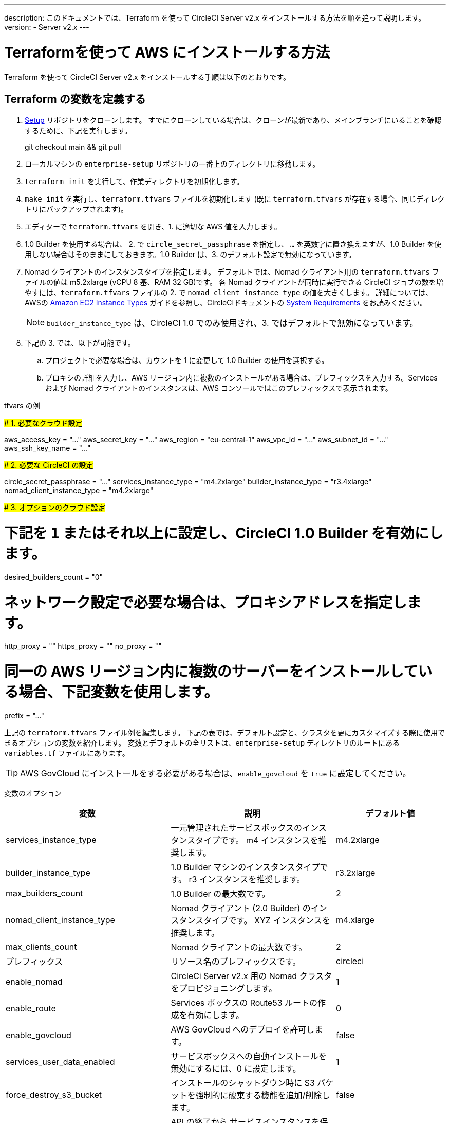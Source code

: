 ---

description: このドキュメントでは、Terraform を使って CircleCI Server v2.x をインストールする方法を順を追って説明します。
version:
- Server v2.x
---

[#install]
= Terraformを使って AWS にインストールする方法


:page-layout: classic-docs
:page-liquid:
:icons: font
:toc: macro
:toc-title:

Terraform を使って CircleCI Server v2.x をインストールする手順は以下のとおりです。

toc::[]

== Terraform の変数を定義する

.  https://github.com/circleci/enterprise-setup[Setup] リポジトリをクローンします。 すでにクローンしている場合は、クローンが最新であり、メインブランチにいることを確認するために、下記を実行します。
+
git checkout main && git pull
. ローカルマシンの `enterprise-setup` リポジトリの一番上のディレクトリに移動します。
. `terraform init` を実行して、作業ディレクトリを初期化します。
. `make init` を実行し、`terraform.tfvars` ファイルを初期化します (既に `terraform.tfvars` が存在する場合、同じディレクトリにバックアップされます)。
. エディターで `terraform.tfvars` を開き、1. に適切な AWS 値を入力します。
. 1.0 Builder を使用する場合は、 2. で `circle_secret_passphrase` を指定し、 `...` を英数字に置き換えますが、1.0 Builder を使用しない場合はそのままにしておきます。1.0 Builder は、3. のデフォルト設定で無効になっています。
. Nomad クライアントのインスタンスタイプを指定します。 デフォルトでは、Nomad クライアント用の `terraform.tfvars` ファイルの値は m5.2xlarge (vCPU 8 基、RAM 32 GB)です。 各 Nomad クライアントが同時に実行できる CircleCI ジョブの数を増やすには、`terraform.tfvars` ファイルの 2. で `nomad_client_instance_type` の値を大きくします。 詳細については、AWSの https://aws.amazon.com/ec2/instance-types[Amazon EC2 Instance Types] ガイドを参照し、CircleCIドキュメントの <<server-ports#nomad-clients,System Requirements>> をお読みください。
+
NOTE: `builder_instance_type` は、CircleCI 1.0 でのみ使用され、3. ではデフォルトで無効になっています。
. 下記の 3. では、以下が可能です。
.. プロジェクトで必要な場合は、カウントを 1 に変更して 1.0 Builder の使用を選択する。
.. プロキシの詳細を入力し、AWS リージョン内に複数のインストールがある場合は、プレフィックスを入力する。Services および Nomad クライアントのインスタンスは、AWS コンソールではこのプレフィックスで表示されます。

.tfvars の例
#####################################
# 1. 必要なクラウド設定
#####################################

aws_access_key = "..." aws_secret_key = "..." aws_region = "eu-central-1"
aws_vpc_id = "..." aws_subnet_id = "..." aws_ssh_key_name = "..."

#####################################
# 2. 必要な CircleCI の設定
#####################################

circle_secret_passphrase = "..." services_instance_type = "m4.2xlarge"
builder_instance_type = "r3.4xlarge"
nomad_client_instance_type = "m4.2xlarge"

#####################################
# 3. オプションのクラウド設定
#####################################

# 下記を `1` またはそれ以上に設定し、CircleCI 1.0 Builder を有効にします。
desired_builders_count = "0"

# ネットワーク設定で必要な場合は、プロキシアドレスを指定します。
http_proxy = ""
https_proxy = ""
no_proxy = ""

# 同一の AWS リージョン内に複数のサーバーをインストールしている場合、下記変数を使用します。
prefix = "..."

上記の `terraform.tfvars` ファイル例を編集します。 下記の表では、デフォルト設定と、クラスタを更にカスタマイズする際に使用できるオプションの変数を紹介します。 変数とデフォルトの全リストは、`enterprise-setup` ディレクトリのルートにある `variables.tf` ファイルにあります。

TIP: AWS GovCloud にインストールをする必要がある場合は、`enable_govcloud` を `true` に設定してください。

変数のオプション


[.table.table-striped]
[cols=3*, options="header", stripes=even]
[cols="3,3,2"]
|===
|変数 |説明 |デフォルト値

|services_instance_type
|一元管理されたサービスボックスのインスタンスタイプです。  m4 インスタンスを推奨します。
|m4.2xlarge

|builder_instance_type
|1.0 Builder マシンのインスタンスタイプです。  r3 インスタンスを推奨します。
|r3.2xlarge

|max_builders_count
|1.0 Builder の最大数です。
|2

|nomad_client_instance_type
|Nomad クライアント (2.0 Builder) のインスタンスタイプです。 XYZ インスタンスを推奨します。
|m4.xlarge

|max_clients_count
|Nomad クライアントの最大数です。
|2

|プレフィックス
|リソース名のプレフィックスです。
|circleci

|enable_nomad
|CircleCi Server v2.x 用の Nomad クラスタをプロビジョニングします。
|1

|enable_route
|Services ボックスの Route53 ルートの作成を有効にします。
|0

|enable_govcloud
|AWS GovCloud へのデプロイを許可します。
|false

|services_user_data_enabled
|サービスボックスへの自動インストールを無効にするには、0 に設定します。
|1

|force_destroy_s3_bucket
|インストールのシャットダウン時に S3 バケットを強制的に破棄する機能を追加/削除します。
|false

|services_disable_api_termination
|API の終了から サービスインスタンスを保護します。 インストールのシャットダウン時に サービスボックスを自動的に終了させたい場合は、false に設定してください。
|true
|===

== インスタンスのプロビジョニング

. 変更内容を `tfvars` ファイルに保存し、以下を実行します。
+
terraform plan
. インスタンスのプロビジョニングを行うために、以下を実行します。
+
terraform apply
+
その際、先に進むかどうかを `yes` と入力して確認するように求められます。
. Terraform の出力の最後に IP アドレスが提供されます。 この IP アドレスにアクセスして、インストール作業を進めてください。
+
// explain what to do if this step fails

== CircleCI へのアクセス

. ブラウザ上に、SSL/TLS の情報ボックスが表示される場合があります。 これは、次の画面でブラウザが管理コンソールへの接続が安全でないことを通知する場合があることを知らせるためのものですが、安全ですのでご安心ください。 [Continue to Setup] をクリックして、インストール先の IP に進みます。
+
.SSL セキュリティ
image::browser-warning.png[SSL Security]
. ホストネームを入力します。 ここではドメイン名または サービスマシンのインスタンスのパブリック IP を指定します。 この時、SSL公開キーと証明書があればアップロードすることも可能です。 これらを入力せずに進む場合は、[Use Self-Signed Cert ] をクリックします。
このオプションを選択すると、管理コンソールにアクセスするたびにセキュリティに関する警告が表示されます。
+
.ホスト名
image::secure-management-console.png[Hostname]
. ライセンスをアップロードします。
. 管理コンソールのセキュリティを保護する方法を設定します。 選択肢は以下の 3 つです。
.. 匿名の管理者によるコンソールへのアクセスを許可。ポート 8800 上の誰でもアクセスが可能です（非推奨）。
.. 管理者コンソールに安全にアクセスできるようパスワードを設定 (推奨)。
.. 既存のディレクトリベースの認証システム (LDPAなど) を使用。
+
.管理者パスワード
image::admin-password.png[Secure the Management Console]
. CircleCI に対して一連の事前チェックが行われます。完了したら、下にスクロールして [Continue] をクリックします。
+
//what should admins do if not all these checks pass
+
.事前チェック
image::preflight.png[Preflight Checks]

== インストールの設定

管理コンソールの設定ページ (your-circleci-hostname.com:8800) が表示されます。

WARNING: このページの設定はいつでも変更することができますが、変更する場合サービスの再起動時に *ダウンタイム* が発生します。 一部の設定については、「運用ガイド」で詳しく説明しています。

. **Hostname:** ホスト名フィールドは、インストールプロセスで事前に入力されているはずですが、そのステップをスキップした場合は、Servies マシンのインスタンスのドメインまたはパブリック IP を入力してください。 [Test Hostname Resolution] をクリックすると、正確に入力されているか確認できます。
. **Services ** : Services のセクションは、サービスを外部化する場合のみ使用します。 外部化はプレミアムサービス契約のお客様のみご利用いただけます。 詳細については、support@circleci.com までお問い合わせください。
+
.外部サービス
image::hostname-services.png[Hostname and Services Settings]
. **Execution Engines** : レガシープロジェクトで 1.0 Builder が必要な場合のみ選択してください。ほとんどの場合、このチェックは外しておきます。
. **Builders Configuration**: 2.0 のセクションでクラスタを選択します。 シングルボックス オプションは、専用のインスタンスではなく サービスマシン上でジョブを実行するため、システムの試用や小規模なチームにのみ適しています。
+
.1.0 / 2.0 Builder
image::builders.png[Execution Engine]
. **GitHub Integration**: CircleCI を GitHub.com または GitHub Enterprise の新しい OAuth アプリケーションとして、ページに記載されている手順で登録します。
+
NOTE: 「Unknown error authenticating via GitHub. Try again, or contact us.」というメッセージが表示された場合は、ホームページ URL とコールバック URL で https: の代わりに http: を使用してみてください。
.. GitHub から Client ID と Secret をコピーして、該当するフィールドにペーストし、[Test Authentication] をクリックします。
.. GitHub.com をご利用の場合は、ステップ 6 に進みます。 Github Enterprise をご利用の場合は、いくつかの追加手順を行い、API トークンを提供していただき、お客様の組織を確認する必要があります。 トークンを提供するには、GitHub Enterprise のダッシュボードから以下を実行してください。
... Personal Settings (右上) に行き、  Developer Settings  Personal Access Tokens に移動します。
... [generate new token] をクリックします。 誤って削除されないように、トークンには適切な名前を付けてください。 チェックボックスには何もチェックを入れないでください。ここでは、デフォルトのパブリックな読み取りレベルのアクセスが必要なだけで、追加のアクセス権限は必要ありません。 このトークンは一人のユーザーが所有するのではなく、組織全体で共有することをお勧めします。
... 新しいトークンをコピーして、GitHub Enterprise Default API Token フィールドに貼り付けます。
+
.Github Enterprise Token を入力します。
image::ghe_token.png[Github Integration]
. **LDAP**: インストールに LDAP 認証を使用する場合は、LDAP のセクションに必要な情報を入力してください。 LDAP 設定の詳細については、 https://circleci.com/docs/2.0/authentication/#ldap[LDAP 認証ガイド]をご覧ください。
. **Privacy**: インストールには SSL 証明書と SSL キーの使用をお勧めします。 インストールの際にこのステップを行わなかった場合は、この Privacy のセクションでこれらの情報を提出することができます。
+
.プライバシーの設定
image::privacy.png[]
. **Storage** : ストレージには S3 の使用を推奨しており、入力が必要なフィールドはあらかじめ入力されています。 ここでは、本ドキュメントの <<aws-prereq#planning,planning>> で述べた IAM ユーザーを使用します。
+
.ストレージのオプション
image::storage.png[]
. **Enhanced AWS Integration**: 1.0 Builder を使用している場合は、ここに入力します。
+
// explain enhanced AWS integration 1.0 or just say ignore
. **Email**:  Email セクションは、ビルドアップデートメールの送信に独自のメールサーバーを設定する場合に入力します。 デフォルトのメールサーバーを使用する場合は、入力しません。
+
NOTE: サードパーティツールの Replicated の問題により、現在 Test SMTP Authentication ボタンは動作していません。
. **VM Provider** : https://circleci.com/docs/2.0/building-docker-images/[リモート Docker] または `machine`  Executor (Linux/Windows) 機能を使用する場合は VM サービスを設定してください。 本ドキュメントの <<aws-prereq#planning,planning>> で述べたように、認証には IAM インスタンスプロファイルを使用することをお勧めします。 完了すると、リモートDocker でジョブを実行するか、 `machine` Executor を使用するように、インスタンスが自動的にプロビジョニングされます。 Windows の `machine`  Executorを使用するには、 https://circleci.com/docs/2.0/vm-service/#creating-a-windows-ami[イメージをビルドする]必要があります。 VM サービスの詳細と、リモート Docker および  `machine`  Executor ジョブのカスタム AMI の作成については、 https://circleci.com/docs/2.0/vm-service/#section=server-administration[VM サービスガイド]をお読みください。
+
インスタンスを事前に割り当てて常に起動しておくことで、リモート Docker や `machine` Executor ジョブが開始するまでの時間を短縮することが可能です。 事前割り当てが設定されている場合、cron ジョブが 1日に1回、事前割り当てされたインスタンスを回し、不良/デッド状態になることを防ぎます。
+
CAUTION: Docker Layer Caching (DLC) を使用する場合、VM の事前割り当てを `0` に設定し、 `machine` とリモート Docker の両方でコンテナが強制的にオンデマンドでスピンアップされるように設定する必要があります。 これらのフィールドが  `0` に設定されて**いない**のに、事前割り当てインスタンスがすべて使用されている場合、DLC は事前割り当てが `0` に設定されているかのように正常に動作することにご注意ください 。
. **AWS Cloudwatch Metrics や Datadog Metrics** は、お客様のインストールに合わせて設定することが可能です。 該当するセクションでどちらかのメトリクスを設定します。 詳しくは、 https://circleci.com/docs/2.0/monitoring/[監視に関するガイド]をお読みください。
+
.メトリクス
image::metrics_setup.png[]
. **Custom Metrics** で、Cloudwatch メトリクスや Datadog メトリクスの代わりに、Telegraf から受け取るメトリクスをカスタマイズすることも可能です。 詳しくは、 https://circleci.com/docs/2.0/monitoring/#custom-metrics[カスタムメトリクス]ガイドをお読みください。
. **Distributed Tracing** はサポートバンドルで使用されており、CircleCI サポートチームから変更要請がない限り、設定はデフォルトのままにしておく必要があります。
. **Artifacts** はジョブ終了後もデータを保持し、ビルドプロセスの出力を長期的に保存するために使用される場合があります。 CircleCI Server v2.x では、承認されたタイプのアーティファクトのみがデフォルトで利用可能です。 これは、ユーザーが悪意のあるコンテンツをアップロードおよび実行してしまう事態を防ぐための措置です。 **Artifacts**の設定で、この保護を上書きすることができます。 詳細については、 https://circleci.com/docs/2.0/build-artifacts/[ビルドアーティファクト]を参照してください。
. 使用許諾契約に同意し、設定を保存した後、ポップアップから [Restart Now (今すぐ再起動)]を選択します。 その後、CircleCI を起動し、管理コンソールのダッシュボードを表示するようにリダイレクトされます。 必要な Docker コンテナすべてをダウンロードするまで、数分かかります。

NOTE: 管理コンソールで、 `Failure reported from operator: no such image` と報告された場合、[Start] を再クリックすると動作が続行します。


== インストールの検証

. アプリケーションが起動したら、ブラウザで [Open] を選択して CircleCI を起動し、CircleCI にサインアップ/ログインして、2.0 ビルドの実行を開始します。 この時点では最初にサインインしたお客様が管理者になります。 https://circleci.com/docs/2.0/getting-started/#section=getting-started[入門ガイド]を参照し、プロジェクトを追加します。
+
//<!--add info on making users administrators etc. to user management section of ops guide and put a link here-->
+
.ダッシュボードから CircleCI を起動する
image::dashboard.png[]
. ビルドコンテナが起動してイメージがダウンロードされると、すぐに最初のビルドを開始します。 **約 15 分**が経過し、[Refresh] ボタンをクリックしても更新が行われない場合は、 https://support.circleci.com/hc/en-us[CircleCI サポート]にお問い合わせください。
. 次に、 https://github.com/circleci/realitycheck[realitycheck レポジトリ]を使用して、基本的な CircleCI 機能を確認します。

. 最初のビルドの実行に失敗する場合は、まず https://circleci.com/docs/2.0/troubleshooting[トラブルシューティング]ガイドで一般的なトラブルシューティングのトピックを参照してください。CircleCI Server 内の Builder の状態を確認する方法については、 https://circleci.com/docs/2.0/nomad[Nomad クラスタの操作ガイド]を参照してください。